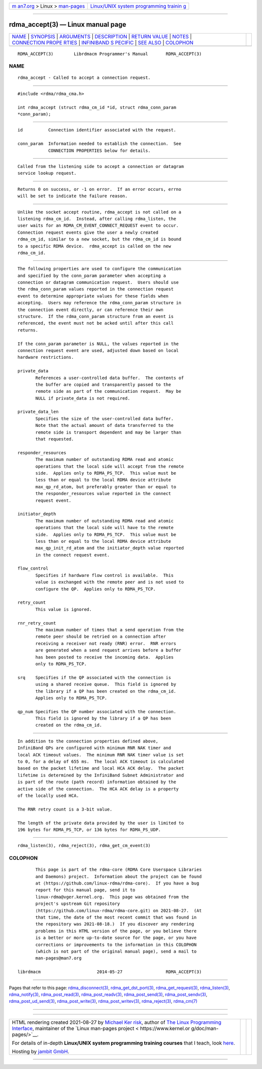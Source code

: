 .. container:: page-top

.. container:: nav-bar

   +----------------------------------+----------------------------------+
   | `m                               | `Linux/UNIX system programming   |
   | an7.org <../../../index.html>`__ | trainin                          |
   | > Linux >                        | g <http://man7.org/training/>`__ |
   | `man-pages <../index.html>`__    |                                  |
   +----------------------------------+----------------------------------+

--------------

rdma_accept(3) — Linux manual page
==================================

+-----------------------------------+-----------------------------------+
| `NAME <#NAME>`__ \|               |                                   |
| `SYNOPSIS <#SYNOPSIS>`__ \|       |                                   |
| `ARGUMENTS <#ARGUMENTS>`__ \|     |                                   |
| `DESCRIPTION <#DESCRIPTION>`__ \| |                                   |
| `RETURN VALUE <#RETURN_VALUE>`__  |                                   |
| \| `NOTES <#NOTES>`__ \|          |                                   |
| `CONNECTION PROPE                 |                                   |
| RTIES <#CONNECTION_PROPERTIES>`__ |                                   |
| \|                                |                                   |
| `INFINIBAND S                     |                                   |
| PECIFIC <#INFINIBAND_SPECIFIC>`__ |                                   |
| \| `SEE ALSO <#SEE_ALSO>`__ \|    |                                   |
| `COLOPHON <#COLOPHON>`__          |                                   |
+-----------------------------------+-----------------------------------+
| .. container:: man-search-box     |                                   |
+-----------------------------------+-----------------------------------+

::

   RDMA_ACCEPT(3)        Librdmacm Programmer's Manual       RDMA_ACCEPT(3)

NAME
-------------------------------------------------

::

          rdma_accept - Called to accept a connection request.


---------------------------------------------------------

::

          #include <rdma/rdma_cma.h>

          int rdma_accept (struct rdma_cm_id *id, struct rdma_conn_param
          *conn_param);


-----------------------------------------------------------

::

          id          Connection identifier associated with the request.

          conn_param  Information needed to establish the connection.  See
                      CONNECTION PROPERTIES below for details.


---------------------------------------------------------------

::

          Called from the listening side to accept a connection or datagram
          service lookup request.


-----------------------------------------------------------------

::

          Returns 0 on success, or -1 on error.  If an error occurs, errno
          will be set to indicate the failure reason.


---------------------------------------------------

::

          Unlike the socket accept routine, rdma_accept is not called on a
          listening rdma_cm_id.  Instead, after calling rdma_listen, the
          user waits for an RDMA_CM_EVENT_CONNECT_REQUEST event to occur.
          Connection request events give the user a newly created
          rdma_cm_id, similar to a new socket, but the rdma_cm_id is bound
          to a specific RDMA device.  rdma_accept is called on the new
          rdma_cm_id.


-----------------------------------------------------------------------------------

::

          The following properties are used to configure the communication
          and specified by the conn_param parameter when accepting a
          connection or datagram communication request.  Users should use
          the rdma_conn_param values reported in the connection request
          event to determine appropriate values for these fields when
          accepting.  Users may reference the rdma_conn_param structure in
          the connection event directly, or can reference their own
          structure.  If the rdma_conn_param structure from an event is
          referenced, the event must not be acked until after this call
          returns.

          If the conn_param parameter is NULL, the values reported in the
          connection request event are used, adjusted down based on local
          hardware restrictions.

          private_data
                 References a user-controlled data buffer.  The contents of
                 the buffer are copied and transparently passed to the
                 remote side as part of the communication request.  May be
                 NULL if private_data is not required.

          private_data_len
                 Specifies the size of the user-controlled data buffer.
                 Note that the actual amount of data transferred to the
                 remote side is transport dependent and may be larger than
                 that requested.

          responder_resources
                 The maximum number of outstanding RDMA read and atomic
                 operations that the local side will accept from the remote
                 side.  Applies only to RDMA_PS_TCP.  This value must be
                 less than or equal to the local RDMA device attribute
                 max_qp_rd_atom, but preferably greater than or equal to
                 the responder_resources value reported in the connect
                 request event.

          initiator_depth
                 The maximum number of outstanding RDMA read and atomic
                 operations that the local side will have to the remote
                 side.  Applies only to RDMA_PS_TCP.  This value must be
                 less than or equal to the local RDMA device attribute
                 max_qp_init_rd_atom and the initiator_depth value reported
                 in the connect request event.

          flow_control
                 Specifies if hardware flow control is available.  This
                 value is exchanged with the remote peer and is not used to
                 configure the QP.  Applies only to RDMA_PS_TCP.

          retry_count
                 This value is ignored.

          rnr_retry_count
                 The maximum number of times that a send operation from the
                 remote peer should be retried on a connection after
                 receiving a receiver not ready (RNR) error.  RNR errors
                 are generated when a send request arrives before a buffer
                 has been posted to receive the incoming data.  Applies
                 only to RDMA_PS_TCP.

          srq    Specifies if the QP associated with the connection is
                 using a shared receive queue.  This field is ignored by
                 the library if a QP has been created on the rdma_cm_id.
                 Applies only to RDMA_PS_TCP.

          qp_num Specifies the QP number associated with the connection.
                 This field is ignored by the library if a QP has been
                 created on the rdma_cm_id.


-------------------------------------------------------------------------------

::

          In addition to the connection properties defined above,
          InfiniBand QPs are configured with minimum RNR NAK timer and
          local ACK timeout values.  The minimum RNR NAK timer value is set
          to 0, for a delay of 655 ms.  The local ACK timeout is calculated
          based on the packet lifetime and local HCA ACK delay.  The packet
          lifetime is determined by the InfiniBand Subnet Administrator and
          is part of the route (path record) information obtained by the
          active side of the connection.  The HCA ACK delay is a property
          of the locally used HCA.

          The RNR retry count is a 3-bit value.

          The length of the private data provided by the user is limited to
          196 bytes for RDMA_PS_TCP, or 136 bytes for RDMA_PS_UDP.


---------------------------------------------------------

::

          rdma_listen(3), rdma_reject(3), rdma_get_cm_event(3)

COLOPHON
---------------------------------------------------------

::

          This page is part of the rdma-core (RDMA Core Userspace Libraries
          and Daemons) project.  Information about the project can be found
          at ⟨https://github.com/linux-rdma/rdma-core⟩.  If you have a bug
          report for this manual page, send it to
          linux-rdma@vger.kernel.org.  This page was obtained from the
          project's upstream Git repository
          ⟨https://github.com/linux-rdma/rdma-core.git⟩ on 2021-08-27.  (At
          that time, the date of the most recent commit that was found in
          the repository was 2021-08-18.)  If you discover any rendering
          problems in this HTML version of the page, or you believe there
          is a better or more up-to-date source for the page, or you have
          corrections or improvements to the information in this COLOPHON
          (which is not part of the original manual page), send a mail to
          man-pages@man7.org

   librdmacm                      2014-05-27                 RDMA_ACCEPT(3)

--------------

Pages that refer to this page:
`rdma_disconnect(3) <../man3/rdma_disconnect.3.html>`__, 
`rdma_get_dst_port(3) <../man3/rdma_get_dst_port.3.html>`__, 
`rdma_get_request(3) <../man3/rdma_get_request.3.html>`__, 
`rdma_listen(3) <../man3/rdma_listen.3.html>`__, 
`rdma_notify(3) <../man3/rdma_notify.3.html>`__, 
`rdma_post_read(3) <../man3/rdma_post_read.3.html>`__, 
`rdma_post_readv(3) <../man3/rdma_post_readv.3.html>`__, 
`rdma_post_send(3) <../man3/rdma_post_send.3.html>`__, 
`rdma_post_sendv(3) <../man3/rdma_post_sendv.3.html>`__, 
`rdma_post_ud_send(3) <../man3/rdma_post_ud_send.3.html>`__, 
`rdma_post_write(3) <../man3/rdma_post_write.3.html>`__, 
`rdma_post_writev(3) <../man3/rdma_post_writev.3.html>`__, 
`rdma_reject(3) <../man3/rdma_reject.3.html>`__, 
`rdma_cm(7) <../man7/rdma_cm.7.html>`__

--------------

--------------

.. container:: footer

   +-----------------------+-----------------------+-----------------------+
   | HTML rendering        |                       | |Cover of TLPI|       |
   | created 2021-08-27 by |                       |                       |
   | `Michael              |                       |                       |
   | Ker                   |                       |                       |
   | risk <https://man7.or |                       |                       |
   | g/mtk/index.html>`__, |                       |                       |
   | author of `The Linux  |                       |                       |
   | Programming           |                       |                       |
   | Interface <https:     |                       |                       |
   | //man7.org/tlpi/>`__, |                       |                       |
   | maintainer of the     |                       |                       |
   | `Linux man-pages      |                       |                       |
   | project <             |                       |                       |
   | https://www.kernel.or |                       |                       |
   | g/doc/man-pages/>`__. |                       |                       |
   |                       |                       |                       |
   | For details of        |                       |                       |
   | in-depth **Linux/UNIX |                       |                       |
   | system programming    |                       |                       |
   | training courses**    |                       |                       |
   | that I teach, look    |                       |                       |
   | `here <https://ma     |                       |                       |
   | n7.org/training/>`__. |                       |                       |
   |                       |                       |                       |
   | Hosting by `jambit    |                       |                       |
   | GmbH                  |                       |                       |
   | <https://www.jambit.c |                       |                       |
   | om/index_en.html>`__. |                       |                       |
   +-----------------------+-----------------------+-----------------------+

--------------

.. container:: statcounter

   |Web Analytics Made Easy - StatCounter|

.. |Cover of TLPI| image:: https://man7.org/tlpi/cover/TLPI-front-cover-vsmall.png
   :target: https://man7.org/tlpi/
.. |Web Analytics Made Easy - StatCounter| image:: https://c.statcounter.com/7422636/0/9b6714ff/1/
   :class: statcounter
   :target: https://statcounter.com/

